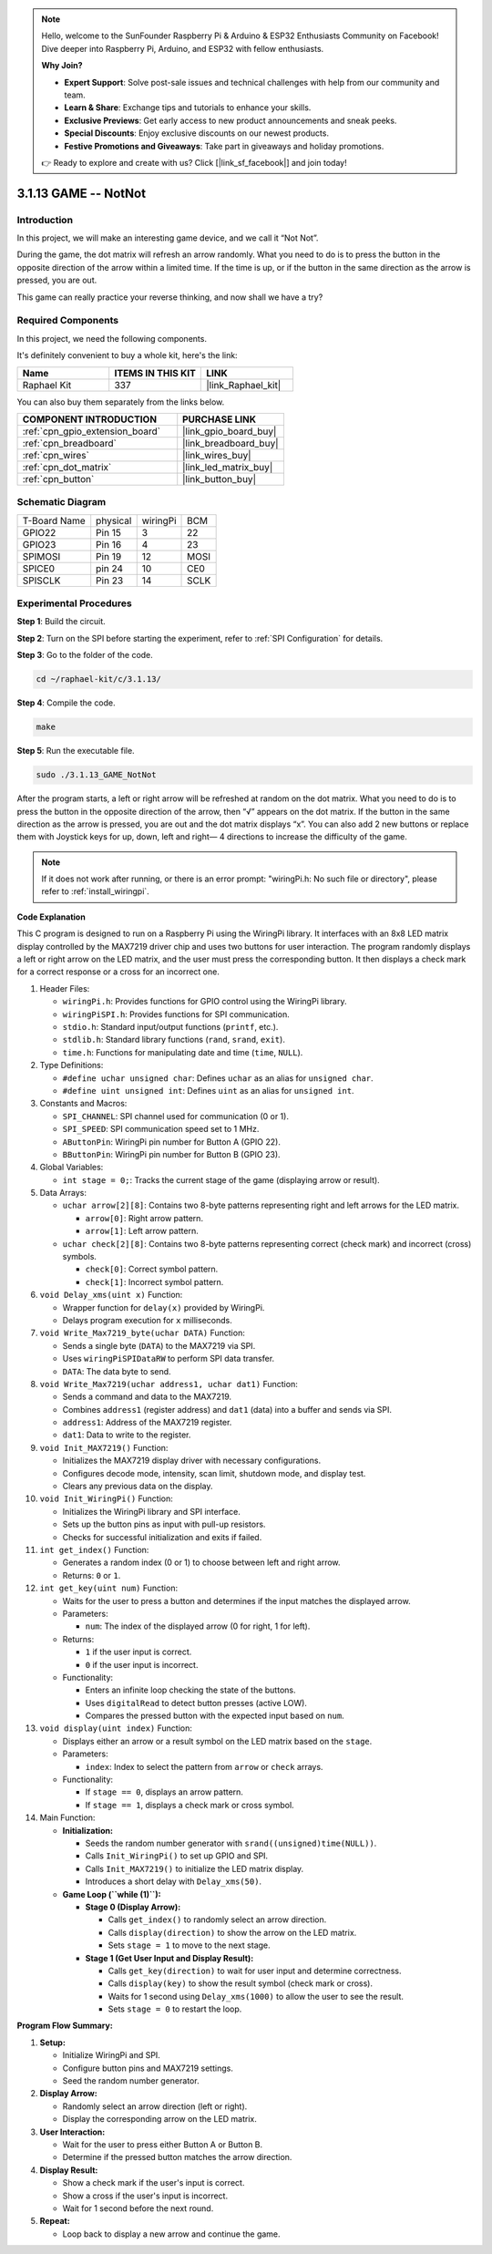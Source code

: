 .. note::

    Hello, welcome to the SunFounder Raspberry Pi & Arduino & ESP32 Enthusiasts Community on Facebook! Dive deeper into Raspberry Pi, Arduino, and ESP32 with fellow enthusiasts.

    **Why Join?**

    - **Expert Support**: Solve post-sale issues and technical challenges with help from our community and team.
    - **Learn & Share**: Exchange tips and tutorials to enhance your skills.
    - **Exclusive Previews**: Get early access to new product announcements and sneak peeks.
    - **Special Discounts**: Enjoy exclusive discounts on our newest products.
    - **Festive Promotions and Giveaways**: Take part in giveaways and holiday promotions.

    👉 Ready to explore and create with us? Click [|link_sf_facebook|] and join today!

.. _3.1.13_c_pi5:

3.1.13 GAME -- NotNot
===========================

Introduction
-------------------

In this project, we will make an interesting game device, and we call it “Not Not”.

During the game, the dot matrix will refresh an arrow randomly. What you need to do is to press the button in the opposite direction of the arrow within a limited time. If the time is up, or if the button in the same direction as the arrow is pressed, you are out.

This game can really practice your reverse thinking, and now shall we have a try?

Required Components
------------------------------

In this project, we need the following components.

.. image:: ../img/list_GAME_14_NotNot.png
    :align: center

It's definitely convenient to buy a whole kit, here's the link: 

.. list-table::
    :widths: 20 20 20
    :header-rows: 1

    *   - Name	
        - ITEMS IN THIS KIT
        - LINK
    *   - Raphael Kit
        - 337
        - |link_Raphael_kit|

You can also buy them separately from the links below.

.. list-table::
    :widths: 30 20
    :header-rows: 1

    *   - COMPONENT INTRODUCTION
        - PURCHASE LINK

    *   - :ref:`cpn_gpio_extension_board`
        - |link_gpio_board_buy|
    *   - :ref:`cpn_breadboard`
        - |link_breadboard_buy|
    *   - :ref:`cpn_wires`
        - |link_wires_buy|
    *   - :ref:`cpn_dot_matrix`
        - |link_led_matrix_buy|
    *   - :ref:`cpn_button`
        - |link_button_buy|

Schematic Diagram
------------------------

============ ======== ======== ====
T-Board Name physical wiringPi BCM
GPIO22       Pin 15   3        22
GPIO23       Pin 16   4        23
SPIMOSI      Pin 19   12       MOSI
SPICE0       pin 24   10       CE0
SPISCLK      Pin 23   14       SCLK
============ ======== ======== ====

.. image:: ../img/Schematic_notnot.png
   :align: center

Experimental Procedures
---------------------------------

**Step 1**: Build the circuit.

.. image:: ../img/3.1.14game_notnot.png

**Step 2**: Turn on the SPI before starting the experiment, refer to :ref:`SPI Configuration` for details.

**Step 3**: Go to the folder of the code.

.. raw:: html

   <run></run>

.. code-block:: 

    cd ~/raphael-kit/c/3.1.13/

**Step 4**: Compile the code.

.. raw:: html

   <run></run>

.. code-block:: 

    make

**Step 5**: Run the executable file.

.. raw:: html

   <run></run>

.. code-block:: 

    sudo ./3.1.13_GAME_NotNot

After the program starts, a left or right arrow will be refreshed at 
random on the dot matrix. What you need to do is to press the button 
in the opposite direction of the arrow, then “√” appears on the dot matrix. If the button in the 
same direction as the arrow is pressed, you are out and the dot matrix 
displays “x”. You can also add 2 new buttons or replace them with 
Joystick keys for up, down, left and right— 4 directions to increase 
the difficulty of the game.

.. note::

    If it does not work after running, or there is an error prompt: \"wiringPi.h: No such file or directory\", please refer to :ref:`install_wiringpi`.

**Code Explanation**

This C program is designed to run on a Raspberry Pi using the WiringPi library. It interfaces with an 8x8 LED matrix display controlled by the MAX7219 driver chip and uses two buttons for user interaction. The program randomly displays a left or right arrow on the LED matrix, and the user must press the corresponding button. It then displays a check mark for a correct response or a cross for an incorrect one.

#. Header Files:

   * ``wiringPi.h``: Provides functions for GPIO control using the WiringPi library.
   * ``wiringPiSPI.h``: Provides functions for SPI communication.
   * ``stdio.h``: Standard input/output functions (``printf``, etc.).
   * ``stdlib.h``: Standard library functions (``rand``, ``srand``, ``exit``).
   * ``time.h``: Functions for manipulating date and time (``time``, ``NULL``).

#. Type Definitions:

   * ``#define uchar unsigned char``: Defines ``uchar`` as an alias for ``unsigned char``.
   * ``#define uint unsigned int``: Defines ``uint`` as an alias for ``unsigned int``.

#. Constants and Macros:

   * ``SPI_CHANNEL``: SPI channel used for communication (0 or 1).
   * ``SPI_SPEED``: SPI communication speed set to 1 MHz.
   * ``AButtonPin``: WiringPi pin number for Button A (GPIO 22).
   * ``BButtonPin``: WiringPi pin number for Button B (GPIO 23).

#. Global Variables:

   * ``int stage = 0;``: Tracks the current stage of the game (displaying arrow or result).

#. Data Arrays:

   * ``uchar arrow[2][8]``: Contains two 8-byte patterns representing right and left arrows for the LED matrix.

     * ``arrow[0]``: Right arrow pattern.
     * ``arrow[1]``: Left arrow pattern.

   * ``uchar check[2][8]``: Contains two 8-byte patterns representing correct (check mark) and incorrect (cross) symbols.

     * ``check[0]``: Correct symbol pattern.
     * ``check[1]``: Incorrect symbol pattern.

#. ``void Delay_xms(uint x)`` Function:

   * Wrapper function for ``delay(x)`` provided by WiringPi.
   * Delays program execution for ``x`` milliseconds.

#. ``void Write_Max7219_byte(uchar DATA)`` Function:

   * Sends a single byte (``DATA``) to the MAX7219 via SPI.
   * Uses ``wiringPiSPIDataRW`` to perform SPI data transfer.
   * ``DATA``: The data byte to send.

#. ``void Write_Max7219(uchar address1, uchar dat1)`` Function:

   * Sends a command and data to the MAX7219.
   * Combines ``address1`` (register address) and ``dat1`` (data) into a buffer and sends via SPI.
   * ``address1``: Address of the MAX7219 register.
   * ``dat1``: Data to write to the register.

#. ``void Init_MAX7219()`` Function:

   * Initializes the MAX7219 display driver with necessary configurations.
   * Configures decode mode, intensity, scan limit, shutdown mode, and display test.
   * Clears any previous data on the display.

#. ``void Init_WiringPi()`` Function:

   * Initializes the WiringPi library and SPI interface.
   * Sets up the button pins as input with pull-up resistors.
   * Checks for successful initialization and exits if failed.

#. ``int get_index()`` Function:

   * Generates a random index (0 or 1) to choose between left and right arrow.
   * Returns: ``0`` or ``1``.

#. ``int get_key(uint num)`` Function:

   * Waits for the user to press a button and determines if the input matches the displayed arrow.
   * Parameters:

     * ``num``: The index of the displayed arrow (0 for right, 1 for left).

   * Returns:

     * ``1`` if the user input is correct.
     * ``0`` if the user input is incorrect.

   * Functionality:

     * Enters an infinite loop checking the state of the buttons.
     * Uses ``digitalRead`` to detect button presses (active LOW).
     * Compares the pressed button with the expected input based on ``num``.

#. ``void display(uint index)`` Function:

   * Displays either an arrow or a result symbol on the LED matrix based on the ``stage``.
   * Parameters:

     * ``index``: Index to select the pattern from ``arrow`` or ``check`` arrays.

   * Functionality:

     * If ``stage == 0``, displays an arrow pattern.
     * If ``stage == 1``, displays a check mark or cross symbol.

#. Main Function:

   * **Initialization:**

     * Seeds the random number generator with ``srand((unsigned)time(NULL))``.
     * Calls ``Init_WiringPi()`` to set up GPIO and SPI.
     * Calls ``Init_MAX7219()`` to initialize the LED matrix display.
     * Introduces a short delay with ``Delay_xms(50)``.
   
   * **Game Loop (``while (1)``):**

     * **Stage 0 (Display Arrow):**

       * Calls ``get_index()`` to randomly select an arrow direction.
       * Calls ``display(direction)`` to show the arrow on the LED matrix.
       * Sets ``stage = 1`` to move to the next stage.

     * **Stage 1 (Get User Input and Display Result):**

       * Calls ``get_key(direction)`` to wait for user input and determine correctness.
       * Calls ``display(key)`` to show the result symbol (check mark or cross).
       * Waits for 1 second using ``Delay_xms(1000)`` to allow the user to see the result.
       * Sets ``stage = 0`` to restart the loop.


**Program Flow Summary:**

1. **Setup:**

   * Initialize WiringPi and SPI.
   * Configure button pins and MAX7219 settings.
   * Seed the random number generator.

2. **Display Arrow:**

   * Randomly select an arrow direction (left or right).
   * Display the corresponding arrow on the LED matrix.

3. **User Interaction:**

   * Wait for the user to press either Button A or Button B.
   * Determine if the pressed button matches the arrow direction.

4. **Display Result:**

   * Show a check mark if the user's input is correct.
   * Show a cross if the user's input is incorrect.
   * Wait for 1 second before the next round.

5. **Repeat:**

   * Loop back to display a new arrow and continue the game.
